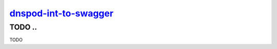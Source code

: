 ============
`dnspod-int-to-swagger`_
============
--------------------------------------
TODO ..
--------------------------------------

TODO

